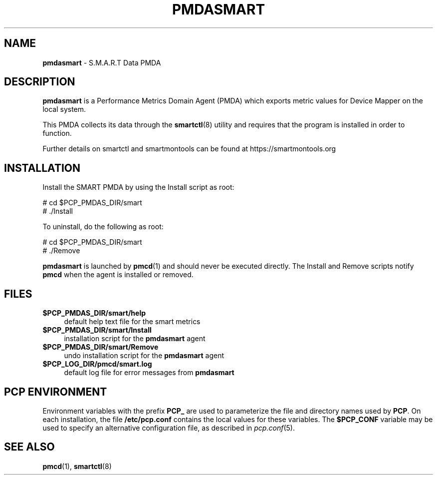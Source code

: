 '\"macro stdmacro
.\"
.\" Copyright (c) 2018 Red Hat.
.\"
.\" This program is free software; you can redistribute it and/or modify it
.\" under the terms of the GNU General Public License as published by the
.\" Free Software Foundation; either version 2 of the License, or (at your
.\" option) any later version.
.\"
.\" This program is distributed in the hope that it will be useful, but
.\" WITHOUT ANY WARRANTY; without even the implied warranty of MERCHANTABILITY
.\" or FITNESS FOR A PARTICULAR PURPOSE.  See the GNU General Public License
.\" for more details.
.\"
.\"
.TH PMDASMART 1 "PCP" "Performance Co-Pilot"
.SH NAME
\f3pmdasmart\f1 \- S.M.A.R.T Data PMDA
.SH DESCRIPTION
.B pmdasmart
is a Performance Metrics Domain Agent (PMDA) which exports
metric values for Device Mapper on the local system.
.PP
This PMDA collects its data through the
.BR smartctl (8)
utility and requires that the program is installed in order to function.
.PP
Further details on smartctl and smartmontools can be found at
https://smartmontools.org
.SH INSTALLATION
Install the SMART PMDA by using the Install script as root:
.PP
      # cd $PCP_PMDAS_DIR/smart
.br
      # ./Install
.PP
To uninstall, do the following as root:
.PP
      # cd $PCP_PMDAS_DIR/smart
.br
      # ./Remove
.PP
.B pmdasmart
is launched by
.BR pmcd (1)
and should never be executed directly.
The Install and Remove scripts notify
.B pmcd
when the agent is installed or removed.
.SH FILES
.IP "\fB$PCP_PMDAS_DIR/smart/help\fR" 4
default help text file for the smart metrics
.IP "\fB$PCP_PMDAS_DIR/smart/Install\fR" 4
installation script for the \fBpmdasmart\fR agent
.IP "\fB$PCP_PMDAS_DIR/smart/Remove\fR" 4
undo installation script for the \fBpmdasmart\fR agent
.IP "\fB$PCP_LOG_DIR/pmcd/smart.log\fR" 4
default log file for error messages from \fBpmdasmart\fR
.SH PCP ENVIRONMENT
Environment variables with the prefix \fBPCP_\fR are used to parameterize
the file and directory names used by \fBPCP\fR. On each installation, the
file \fB/etc/pcp.conf\fR contains the local values for these variables.
The \fB$PCP_CONF\fR variable may be used to specify an alternative
configuration file, as described in \fIpcp.conf\fR(5).
.SH SEE ALSO
.BR pmcd (1),
.BR smartctl (8)
